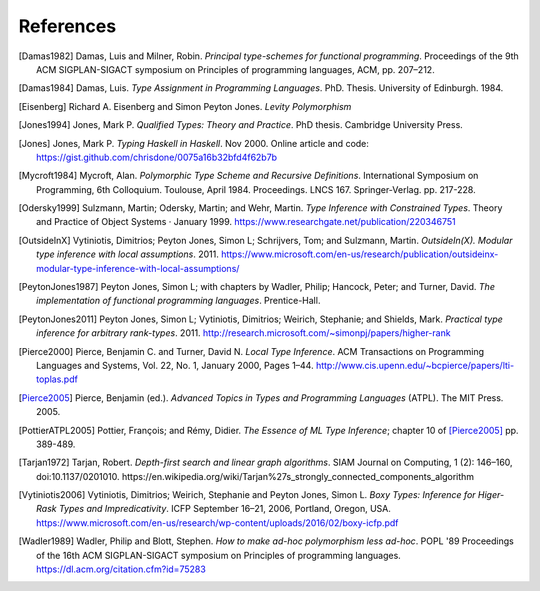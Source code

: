 ============
 References
============

.. [Damas1982] Damas, Luis and Milner, Robin. *Principal type-schemes for
   functional programming*.  Proceedings of the 9th ACM SIGPLAN-SIGACT
   symposium on Principles of programming languages, ACM, pp. 207–212.

.. [Damas1984] Damas, Luis. *Type Assignment in Programming
   Languages*. PhD. Thesis. University of Edinburgh. 1984.

.. [Eisenberg] Richard A. Eisenberg and Simon Peyton Jones. *Levity
   Polymorphism*

.. [Jones1994] Jones, Mark P. *Qualified Types: Theory and Practice*. PhD
   thesis.  Cambridge University Press.

.. [Jones] Jones, Mark P. *Typing Haskell in Haskell*. Nov 2000. Online
   article and code: https://gist.github.com/chrisdone/0075a16b32bfd4f62b7b

.. [Mycroft1984] Mycroft, Alan. *Polymorphic Type Scheme and Recursive
   Definitions*. International Symposium on Programming, 6th
   Colloquium. Toulouse, April 1984.  Proceedings.
   LNCS 167. Springer-Verlag. pp. 217-228.

.. [Odersky1999] Sulzmann, Martin; Odersky, Martin; and Wehr, Martin.  *Type
   Inference with Constrained Types*. Theory and Practice of Object Systems ·
   January 1999.  https://www.researchgate.net/publication/220346751

.. [OutsideInX] Vytiniotis, Dimitrios; Peyton Jones, Simon L; Schrijvers, Tom;
   and Sulzmann, Martin. *OutsideIn(X). Modular type inference with local
   assumptions*. 2011. https://www.microsoft.com/en-us/research/publication/outsideinx-modular-type-inference-with-local-assumptions/

.. [PeytonJones1987] Peyton Jones, Simon L; with chapters by Wadler, Philip;
   Hancock, Peter; and Turner, David. *The implementation of functional
   programming languages*. Prentice-Hall.

.. [PeytonJones2011] Peyton Jones, Simon L; Vytiniotis, Dimitrios; Weirich,
   Stephanie; and Shields, Mark. *Practical type inference for arbitrary
   rank-types*. 2011. http://research.microsoft.com/~simonpj/papers/higher-rank

.. [Pierce2000] Pierce, Benjamin C. and Turner, David N. *Local Type
   Inference*. ACM Transactions on Programming Languages and Systems, Vol. 22,
   No. 1, January 2000, Pages 1–44.
   http://www.cis.upenn.edu/~bcpierce/papers/lti-toplas.pdf

.. [Pierce2005] Pierce, Benjamin (ed.).  *Advanced Topics in Types and
   Programming Languages* (ATPL). The MIT Press. 2005.

.. [PottierATPL2005] Pottier, François; and Rémy, Didier. *The Essence of ML
   Type Inference*; chapter 10 of [Pierce2005]_ pp. 389-489.

.. [Tarjan1972] Tarjan, Robert. *Depth-first search and linear graph
   algorithms*.  SIAM Journal on Computing, 1 (2): 146–160,
   doi:10.1137/0201010.
   https://en.wikipedia.org/wiki/Tarjan%27s_strongly_connected_components_algorithm

.. [Vytiniotis2006] Vytiniotis, Dimitrios; Weirich, Stephanie and Peyton
   Jones, Simon L. *Boxy Types: Inference for Higer-Rask Types and
   Impredicativity*. ICFP September 16–21, 2006, Portland, Oregon, USA.
   https://www.microsoft.com/en-us/research/wp-content/uploads/2016/02/boxy-icfp.pdf

.. [Wadler1989] Wadler, Philip and Blott, Stephen. *How to make ad-hoc
   polymorphism less ad-hoc*. POPL '89 Proceedings of the 16th ACM
   SIGPLAN-SIGACT symposium on Principles of programming
   languages. https://dl.acm.org/citation.cfm?id=75283
